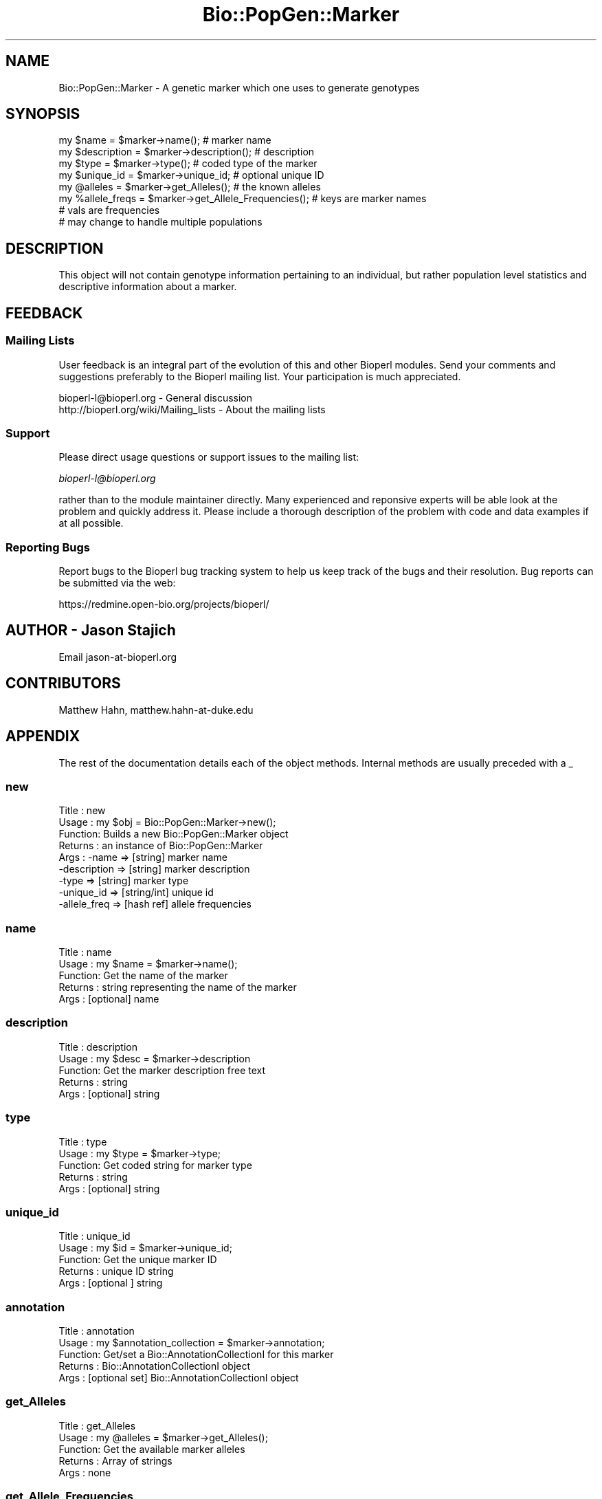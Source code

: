 .\" Automatically generated by Pod::Man 2.25 (Pod::Simple 3.16)
.\"
.\" Standard preamble:
.\" ========================================================================
.de Sp \" Vertical space (when we can't use .PP)
.if t .sp .5v
.if n .sp
..
.de Vb \" Begin verbatim text
.ft CW
.nf
.ne \\$1
..
.de Ve \" End verbatim text
.ft R
.fi
..
.\" Set up some character translations and predefined strings.  \*(-- will
.\" give an unbreakable dash, \*(PI will give pi, \*(L" will give a left
.\" double quote, and \*(R" will give a right double quote.  \*(C+ will
.\" give a nicer C++.  Capital omega is used to do unbreakable dashes and
.\" therefore won't be available.  \*(C` and \*(C' expand to `' in nroff,
.\" nothing in troff, for use with C<>.
.tr \(*W-
.ds C+ C\v'-.1v'\h'-1p'\s-2+\h'-1p'+\s0\v'.1v'\h'-1p'
.ie n \{\
.    ds -- \(*W-
.    ds PI pi
.    if (\n(.H=4u)&(1m=24u) .ds -- \(*W\h'-12u'\(*W\h'-12u'-\" diablo 10 pitch
.    if (\n(.H=4u)&(1m=20u) .ds -- \(*W\h'-12u'\(*W\h'-8u'-\"  diablo 12 pitch
.    ds L" ""
.    ds R" ""
.    ds C` ""
.    ds C' ""
'br\}
.el\{\
.    ds -- \|\(em\|
.    ds PI \(*p
.    ds L" ``
.    ds R" ''
'br\}
.\"
.\" Escape single quotes in literal strings from groff's Unicode transform.
.ie \n(.g .ds Aq \(aq
.el       .ds Aq '
.\"
.\" If the F register is turned on, we'll generate index entries on stderr for
.\" titles (.TH), headers (.SH), subsections (.SS), items (.Ip), and index
.\" entries marked with X<> in POD.  Of course, you'll have to process the
.\" output yourself in some meaningful fashion.
.ie \nF \{\
.    de IX
.    tm Index:\\$1\t\\n%\t"\\$2"
..
.    nr % 0
.    rr F
.\}
.el \{\
.    de IX
..
.\}
.\"
.\" Accent mark definitions (@(#)ms.acc 1.5 88/02/08 SMI; from UCB 4.2).
.\" Fear.  Run.  Save yourself.  No user-serviceable parts.
.    \" fudge factors for nroff and troff
.if n \{\
.    ds #H 0
.    ds #V .8m
.    ds #F .3m
.    ds #[ \f1
.    ds #] \fP
.\}
.if t \{\
.    ds #H ((1u-(\\\\n(.fu%2u))*.13m)
.    ds #V .6m
.    ds #F 0
.    ds #[ \&
.    ds #] \&
.\}
.    \" simple accents for nroff and troff
.if n \{\
.    ds ' \&
.    ds ` \&
.    ds ^ \&
.    ds , \&
.    ds ~ ~
.    ds /
.\}
.if t \{\
.    ds ' \\k:\h'-(\\n(.wu*8/10-\*(#H)'\'\h"|\\n:u"
.    ds ` \\k:\h'-(\\n(.wu*8/10-\*(#H)'\`\h'|\\n:u'
.    ds ^ \\k:\h'-(\\n(.wu*10/11-\*(#H)'^\h'|\\n:u'
.    ds , \\k:\h'-(\\n(.wu*8/10)',\h'|\\n:u'
.    ds ~ \\k:\h'-(\\n(.wu-\*(#H-.1m)'~\h'|\\n:u'
.    ds / \\k:\h'-(\\n(.wu*8/10-\*(#H)'\z\(sl\h'|\\n:u'
.\}
.    \" troff and (daisy-wheel) nroff accents
.ds : \\k:\h'-(\\n(.wu*8/10-\*(#H+.1m+\*(#F)'\v'-\*(#V'\z.\h'.2m+\*(#F'.\h'|\\n:u'\v'\*(#V'
.ds 8 \h'\*(#H'\(*b\h'-\*(#H'
.ds o \\k:\h'-(\\n(.wu+\w'\(de'u-\*(#H)/2u'\v'-.3n'\*(#[\z\(de\v'.3n'\h'|\\n:u'\*(#]
.ds d- \h'\*(#H'\(pd\h'-\w'~'u'\v'-.25m'\f2\(hy\fP\v'.25m'\h'-\*(#H'
.ds D- D\\k:\h'-\w'D'u'\v'-.11m'\z\(hy\v'.11m'\h'|\\n:u'
.ds th \*(#[\v'.3m'\s+1I\s-1\v'-.3m'\h'-(\w'I'u*2/3)'\s-1o\s+1\*(#]
.ds Th \*(#[\s+2I\s-2\h'-\w'I'u*3/5'\v'-.3m'o\v'.3m'\*(#]
.ds ae a\h'-(\w'a'u*4/10)'e
.ds Ae A\h'-(\w'A'u*4/10)'E
.    \" corrections for vroff
.if v .ds ~ \\k:\h'-(\\n(.wu*9/10-\*(#H)'\s-2\u~\d\s+2\h'|\\n:u'
.if v .ds ^ \\k:\h'-(\\n(.wu*10/11-\*(#H)'\v'-.4m'^\v'.4m'\h'|\\n:u'
.    \" for low resolution devices (crt and lpr)
.if \n(.H>23 .if \n(.V>19 \
\{\
.    ds : e
.    ds 8 ss
.    ds o a
.    ds d- d\h'-1'\(ga
.    ds D- D\h'-1'\(hy
.    ds th \o'bp'
.    ds Th \o'LP'
.    ds ae ae
.    ds Ae AE
.\}
.rm #[ #] #H #V #F C
.\" ========================================================================
.\"
.IX Title "Bio::PopGen::Marker 3"
.TH Bio::PopGen::Marker 3 "2013-05-09" "perl v5.14.2" "User Contributed Perl Documentation"
.\" For nroff, turn off justification.  Always turn off hyphenation; it makes
.\" way too many mistakes in technical documents.
.if n .ad l
.nh
.SH "NAME"
Bio::PopGen::Marker \- A genetic marker which one uses to generate genotypes
.SH "SYNOPSIS"
.IX Header "SYNOPSIS"
.Vb 8
\&  my $name = $marker\->name();            # marker name
\&  my $description = $marker\->description(); # description
\&  my $type = $marker\->type();            # coded type of the marker
\&  my $unique_id = $marker\->unique_id;    # optional unique ID
\&  my @alleles = $marker\->get_Alleles();  # the known alleles
\&  my %allele_freqs = $marker\->get_Allele_Frequencies(); # keys are marker names
\&                                         # vals are frequencies
\&                                         # may change to handle multiple populations
.Ve
.SH "DESCRIPTION"
.IX Header "DESCRIPTION"
This object will not contain genotype information pertaining to an
individual, but rather population level statistics and descriptive
information about a marker.
.SH "FEEDBACK"
.IX Header "FEEDBACK"
.SS "Mailing Lists"
.IX Subsection "Mailing Lists"
User feedback is an integral part of the evolution of this and other
Bioperl modules. Send your comments and suggestions preferably to
the Bioperl mailing list.  Your participation is much appreciated.
.PP
.Vb 2
\&  bioperl\-l@bioperl.org                  \- General discussion
\&  http://bioperl.org/wiki/Mailing_lists  \- About the mailing lists
.Ve
.SS "Support"
.IX Subsection "Support"
Please direct usage questions or support issues to the mailing list:
.PP
\&\fIbioperl\-l@bioperl.org\fR
.PP
rather than to the module maintainer directly. Many experienced and 
reponsive experts will be able look at the problem and quickly 
address it. Please include a thorough description of the problem 
with code and data examples if at all possible.
.SS "Reporting Bugs"
.IX Subsection "Reporting Bugs"
Report bugs to the Bioperl bug tracking system to help us keep track
of the bugs and their resolution. Bug reports can be submitted via
the web:
.PP
.Vb 1
\&  https://redmine.open\-bio.org/projects/bioperl/
.Ve
.SH "AUTHOR \- Jason Stajich"
.IX Header "AUTHOR - Jason Stajich"
Email jason\-at\-bioperl.org
.SH "CONTRIBUTORS"
.IX Header "CONTRIBUTORS"
Matthew Hahn, matthew.hahn\-at\-duke.edu
.SH "APPENDIX"
.IX Header "APPENDIX"
The rest of the documentation details each of the object methods.
Internal methods are usually preceded with a _
.SS "new"
.IX Subsection "new"
.Vb 9
\& Title   : new
\& Usage   : my $obj = Bio::PopGen::Marker\->new();
\& Function: Builds a new Bio::PopGen::Marker object 
\& Returns : an instance of Bio::PopGen::Marker
\& Args    : \-name          => [string] marker name
\&           \-description   => [string] marker description
\&           \-type          => [string] marker type
\&           \-unique_id     => [string/int] unique id
\&           \-allele_freq   => [hash ref] allele frequencies
.Ve
.SS "name"
.IX Subsection "name"
.Vb 5
\& Title   : name
\& Usage   : my $name = $marker\->name();
\& Function: Get the name of the marker
\& Returns : string representing the name of the marker
\& Args    : [optional] name
.Ve
.SS "description"
.IX Subsection "description"
.Vb 5
\& Title   : description
\& Usage   : my $desc = $marker\->description
\& Function: Get the marker description free text
\& Returns : string
\& Args    : [optional] string
.Ve
.SS "type"
.IX Subsection "type"
.Vb 5
\& Title   : type
\& Usage   : my $type = $marker\->type;
\& Function: Get coded string for marker type
\& Returns : string
\& Args    : [optional] string
.Ve
.SS "unique_id"
.IX Subsection "unique_id"
.Vb 5
\& Title   : unique_id
\& Usage   : my $id = $marker\->unique_id;
\& Function: Get the unique marker ID
\& Returns : unique ID string
\& Args    : [optional ] string
.Ve
.SS "annotation"
.IX Subsection "annotation"
.Vb 5
\& Title   : annotation
\& Usage   : my $annotation_collection = $marker\->annotation;
\& Function: Get/set a Bio::AnnotationCollectionI for this marker
\& Returns : Bio::AnnotationCollectionI object
\& Args    : [optional set] Bio::AnnotationCollectionI object
.Ve
.SS "get_Alleles"
.IX Subsection "get_Alleles"
.Vb 5
\& Title   : get_Alleles
\& Usage   : my @alleles = $marker\->get_Alleles();
\& Function: Get the available marker alleles
\& Returns : Array of strings
\& Args    : none
.Ve
.SS "get_Allele_Frequencies"
.IX Subsection "get_Allele_Frequencies"
.Vb 8
\& Title   : get_Allele_Frequencies
\& Usage   : my %allele_freqs = $marker\->get_Allele_Frequencies;
\& Function: Get the alleles and their frequency (set relative to
\&           a given population \- you may want to create different
\&           markers with the same name for different populations
\&           with this current implementation
\& Returns : Associative array where keys are the names of the alleles
\& Args    : none
.Ve
.SS "add_Allele_Frequency"
.IX Subsection "add_Allele_Frequency"
.Vb 6
\& Title   : add_Allele_Frequency
\& Usage   : $marker\->add_Allele_Frequency($allele,$freq)
\& Function: Adds an allele frequency
\& Returns : None
\& Args    : $allele \- allele name
\&           $freq   \- frequency value
.Ve
.SS "reset_alleles"
.IX Subsection "reset_alleles"
.Vb 5
\& Title   : reset_alleles
\& Usage   : $marker\->reset_alleles();
\& Function: Reset the alleles for a marker
\& Returns : None
\& Args    : None
.Ve
